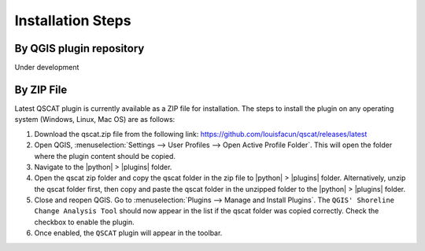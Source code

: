 .. _intro_installation_steps:

*********************
Installation Steps
*********************

.. only:: html

   .. contents::
      :local:
      :depth: 2
      

By QGIS plugin repository
=========================
Under development

By ZIP File
===========

Latest QSCAT plugin is currently available as a ZIP file for installation. The steps to install the plugin on any operating system (Windows, Linux, Mac OS) are as follows:

1. Download the qscat.zip file from the following link: https://github.com/louisfacun/qscat/releases/latest
2. Open QGIS, :menuselection:`Settings --> User Profiles --> Open Active Profile Folder`. This will open the folder where the plugin content should be copied.
3. Navigate to the |python| > |plugins| folder.
4. Open the qscat zip folder and copy the qscat folder in the zip file to |python| > |plugins| folder. Alternatively,  unzip the qscat folder first, then copy and paste the qscat folder in the unzipped folder to the |python| > |plugins| folder. 
5. Close and reopen QGIS. Go to :menuselection:`Plugins --> Manage and Install Plugins`. The ``QGIS' Shoreline Change Analysis Tool`` should now appear in the list if the qscat folder was copied correctly. Check the checkbox to enable the plugin.
6. Once enabled, the ``QSCAT`` plugin will appear in the toolbar.


.. |python| replace:: :file:`python`
.. |plugins| replace:: :file:`plugins`